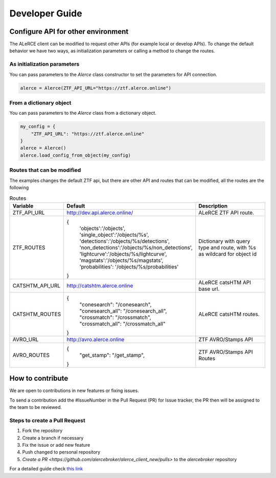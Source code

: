Developer Guide
###############

Configure API for other environment
===================================

The ALeRCE client can be modified to request other APIs (for example local or develop APIs). To change the default behavior we have two ways,
as initialization parameters or calling a method to change the routes.

As initialization parameters
------------------------------
You can pass parameters to the `Alerce` class constructor to set the parameters for API connection.

.. code-block:: python

    alerce = Alerce(ZTF_API_URL="https://ztf.alerce.online")


From a dictionary object
----------------------
You can pass parameters to the `Alerce` class from a dictionary object.

.. code-block:: python

    my_config = {
        "ZTF_API_URL": "https://ztf.alerce.online"
    }
    alerce = Alerce()
    alerce.load_config_from_object(my_config)

Routes that can be modified
----------------------------

The examples changes the default ZTF api, but there are other API and routes that can be modified, all the routes are the following

.. list-table:: Routes
   :widths: 20 25 55
   :header-rows: 1

   * - Variable
     - Default
     - Description
   * - ZTF_API_URL
     - http://dev.api.alerce.online/
     - ALeRCE ZTF API route.
   * - ZTF_ROUTES
     - {
        'objects':'/objects',
        'single_object':'/objects/%s',
        'detections':'/objects/%s/detections',
        'non_detections':'/objects/%s/non_detections',
        'lightcurve':'/objects/%s/lightcurve',
        'magstats':'/objects/%s/magstats',
        'probabilities': '/objects/%s/probabilities'
       }
     - Dictionary with query type and route, with %s as wildcard for object id
   * - CATSHTM_API_URL
     - http://catshtm.alerce.online
     - ALeRCE catsHTM API base url.
   * - CATSHTM_ROUTES
     - {
        "conesearch": "/conesearch",
        "conesearch_all": "/conesearch_all",
        "crossmatch": "/crossmatch",
        "crossmatch_all": "/crossmatch_all"
       }
     - ALeRCE catsHTM routes.

   * - AVRO_URL
     - http://avro.alerce.online
     - ZTF AVRO/Stamps API
   * - AVRO_ROUTES
     - {
         "get_stamp": "/get_stamp",
       }
     - ZTF AVRO/Stamps API Routes

How to contribute
=================

We are open to contributions in new features or fixing issues.

To send a contribution add the #IssueNumber in the Pull Request (PR) for Issue tracker, the PR then will be assigned to the team to be reviewed.

Steps to create a Pull Request
------------------------------

1. Fork the repository
2. Create a branch if necessary
3. Fix the issue or add new feature
4. Push changed to personal repository
5. `Create a PR <https://github.com/alercebroker/alerce_client_new/pulls>` to the *alercebroker* repository

For a detailed guide check `this link <https://docs.github.com/en/github/collaborating-with-issues-and-pull-requests/creating-a-pull-request-from-a-fork>`_
